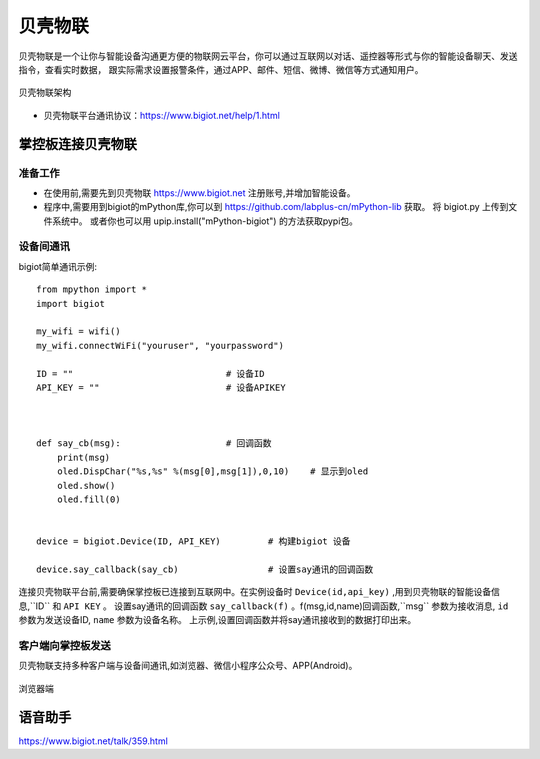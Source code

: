 
贝壳物联
==============

贝壳物联是一个让你与智能设备沟通更方便的物联网云平台，你可以通过互联网以对话、遥控器等形式与你的智能设备聊天、发送指令，查看实时数据， 
跟实际需求设置报警条件，通过APP、邮件、短信、微博、微信等方式通知用户。

.. figure:: https://www.bigiot.net/Public/upload/UEditor/image/20181024/1540363897144665.jpg
    :width: 550
    :align: center

    贝壳物联架构

- 贝壳物联平台通讯协议：https://www.bigiot.net/help/1.html

掌控板连接贝壳物联
-----------------

准备工作
+++++++++

* 在使用前,需要先到贝壳物联 https://www.bigiot.net 注册账号,并增加智能设备。

* 程序中,需要用到bigiot的mPython库,你可以到 https://github.com/labplus-cn/mPython-lib 获取。 将 bigiot.py 上传到文件系统中。
  或者你也可以用 upip.install("mPython-bigiot") 的方法获取pypi包。


设备间通讯
++++++++++++

bigiot简单通讯示例::

    from mpython import *
    import bigiot

    my_wifi = wifi()
    my_wifi.connectWiFi("youruser", "yourpassword")

    ID = ""                             # 设备ID
    API_KEY = ""                        # 设备APIKEY


    
    def say_cb(msg):                    # 回调函数
        print(msg)
        oled.DispChar("%s,%s" %(msg[0],msg[1]),0,10)    # 显示到oled
        oled.show()
        oled.fill(0)


    device = bigiot.Device(ID, API_KEY)         # 构建bigiot 设备

    device.say_callback(say_cb)                 # 设置say通讯的回调函数

连接贝壳物联平台前,需要确保掌控板已连接到互联网中。在实例设备时 ``Device(id,api_key)`` ,用到贝壳物联的智能设备信息,``ID`` 和 ``API KEY`` 。
设置say通讯的回调函数 ``say_callback(f)`` 。f(msg,id,name)回调函数,``msg`` 参数为接收消息, ``id`` 参数为发送设备ID, ``name`` 参数为设备名称。
上示例,设置回调函数并将say通讯接收到的数据打印出来。

客户端向掌控板发送
++++++++++++++++

贝壳物联支持多种客户端与设备间通讯,如浏览器、微信小程序公众号、APP(Android)。


.. figure:: /images/tutorials/IoT/bigiot_1.gif
  :align: center

  浏览器端



语音助手
---------

https://www.bigiot.net/talk/359.html